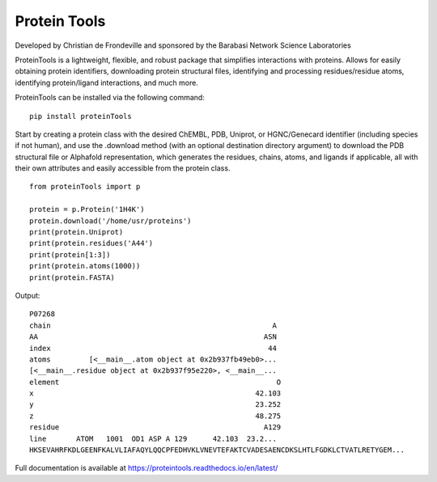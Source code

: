 Protein Tools
=======================================
Developed by Christian de Frondeville and sponsored by the Barabasi Network Science Laboratories

.. image:: https://github.com/ChatterjeeAyan/AI-Bind/blob/main/Images/NetSci_Logo.png
   :width: 200px
   :height: 100px
   :scale: 50 %
   :alt: alternate text
   :align: right

ProteinTools is a lightweight, flexible, and robust package that simplifies interactions with proteins. Allows for easily obtaining protein identifiers, downloading protein structural files, identifying and processing residues/residue atoms, identifying protein/ligand interactions, and much more.

ProteinTools can be installed via the following command: ::

        pip install proteinTools
        
Start by creating a protein class with the desired ChEMBL, PDB, Uniprot, or HGNC/Genecard identifier (including species if not human), and use the .download method (with an optional destination directory argument) to download the PDB structural file or Alphafold representation, which generates the residues, chains, atoms, and ligands if applicable, all with their own attributes and easily accessible from the protein class. 
::

        from proteinTools import p
        
        protein = p.Protein('1H4K')
        protein.download('/home/usr/proteins')
        print(protein.Uniprot)
        print(protein.residues('A44')
        print(protein[1:3])
        print(protein.atoms(1000))
        print(protein.FASTA)
       
Output: 
::

        P07268
        chain                                                    A
        AA                                                     ASN
        index                                                   44
        atoms         [<__main__.atom object at 0x2b937fb49eb0>...
        [<__main__.residue object at 0x2b937f95e220>, <__main__...
        element                                                   O
        x                                                    42.103
        y                                                    23.252
        z                                                    48.275
        residue                                                A129
        line       ATOM   1001  OD1 ASP A 129      42.103  23.2...     
        HKSEVAHRFKDLGEENFKALVLIAFAQYLQQCPFEDHVKLVNEVTEFAKTCVADESAENCDKSLHTLFGDKLCTVATLRETYGEM...



Full documentation is available at
https://proteintools.readthedocs.io/en/latest/
